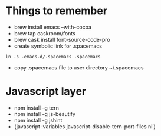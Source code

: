 #+REVEAL_ROOT: http://cdn.jsdelivr.net/reveal.js/3.0.0/

* Things to remember
- brew install emacs --with-cocoa
- brew tap caskroom/fonts
- brew cask install font-source-code-pro
- create symbolic link for .spacemacs 
#+BEGIN_SRC
ln -s .emacs.d/.spacemacs .spacemacs
#+END_SRC
- copy .spacemacs file to user directory ~/.spacemacs

* Javascript layer
- npm install -g tern
- npm install -g js-beautify 
- npm install -g jshint
- (javascript :variables javascript-disable-tern-port-files nil)
